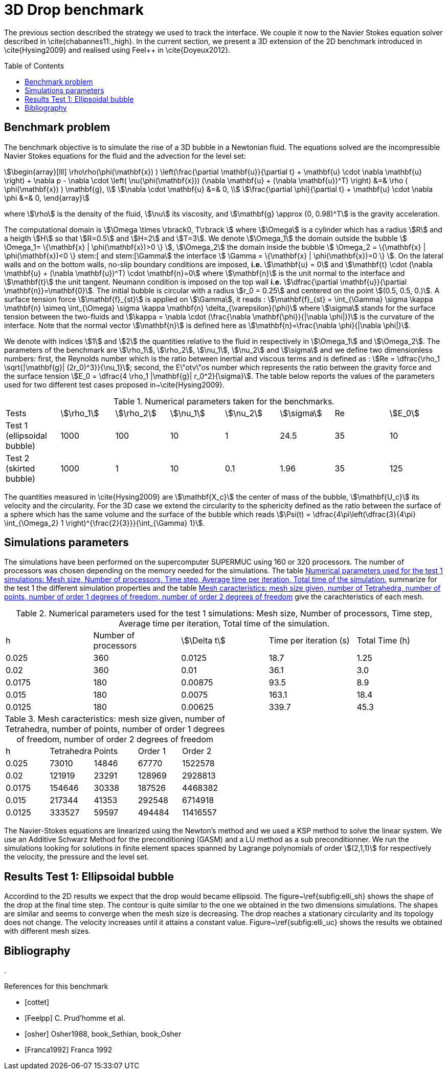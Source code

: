 3D Drop benchmark
=================
:toc:
:toc-placement: preamble
:toclevels: 1

The previous section described the strategy we used to track the interface. We
couple it now to the Navier Stokes equation solver described in
\cite{chabannes11:_high}. In the current section, we present a 3D extension of the 2D benchmark introduced in \cite{Hysing2009} and realised using Feel++
in \cite{Doyeux2012}.

== Benchmark problem

The benchmark objective is to simulate the rise of a 3D bubble in a Newtonian
fluid. The equations solved are the incompressible Navier Stokes equations for
the fluid and the advection for the level set:
[stem]
++++
\begin{array}[lll]
 \rho\rho(\phi(\mathbf{x}) ) \left(\frac{\partial \mathbf{u}}{\partial t} + \mathbf{u} \cdot \nabla \mathbf{u} \right) + \nabla p - \nabla \cdot \left( \nu(\phi(\mathbf{x})) (\nabla \mathbf{u} + (\nabla \mathbf{u})^T) \right) &=& \rho ( \phi(\mathbf{x}) ) \mathbf{g}, \\
\nabla \cdot \mathbf{u} &=& 0, \\
\frac{\partial \phi}{\partial t} + \mathbf{u} \cdot \nabla \phi &=& 0, 
\end{array}
++++
where stem:[\rho] is the density of the fluid, stem:[\nu] its viscosity, and stem:[\mathbf{g} \approx (0,
0.98)^T] is the gravity acceleration.

The computational domain is stem:[\Omega \times \rbrack0, T\rbrack ] where stem:[\Omega] is a cylinder which has a radius
stem:[R] and a heigth stem:[H] so that stem:[R=0.5] and stem:[H=2] and stem:[T=3]. We denote stem:[\Omega_1] the domain outside
the bubble stem:[ \Omega_1= \{\mathbf{x} | \phi(\mathbf{x})>0 \} ], stem:[\Omega_2] the domain inside the bubble stem:[
\Omega_2 = \{\mathbf{x} | \phi(\mathbf{x})<0 \} stem:[ and stem:[\Gamma] the interface stem:[ \Gamma =
\{\mathbf{x} | \phi(\mathbf{x})=0 \} ].  On the lateral walls and on the bottom walls, no-slip boundary
conditions are imposed, *i.e.* stem:[\mathbf{u} = 0] and stem:[\mathbf{t} \cdot (\nabla
\mathbf{u} + (\nabla \mathbf{u})^T) \cdot \mathbf{n}=0] where stem:[\mathbf{n}] is the unit normal to
the interface and stem:[\mathbf{t}] the unit tangent. Neumann condition is
imposed on the top wall *i.e.* stem:[\dfrac{\partial \mathbf{u}}{\partial \mathbf{n}}=\mathbf{0}]. The initial
bubble is circular with a radius stem:[r_0 = 0.25] and centered on the point stem:[(0.5, 0.5, 0.)].
A surface tension force stem:[\mathbf{f}_{st}] is applied on stem:[\Gamma], it reads :
stem:[\mathbf{f}_{st} = \int_{\Gamma} \sigma \kappa \mathbf{n} \simeq \int_{\Omega} \sigma
\kappa \mathbf{n} \delta_{\varepsilon}(\phi)] where stem:[\sigma] stands for the surface tension between the two-fluids and 
stem:[\kappa = \nabla \cdot (\frac{\nabla   \mathbf{\phi}}{|\nabla \phi|})] is the curvature of the interface. Note that the
 normal vector stem:[\mathbf{n}] is defined here as stem:[\mathbf{n}=\frac{\nabla \phi}{|\nabla \phi|}].

We denote with indices stem:[1] and stem:[2] the quantities relative to the fluid in respectively in stem:[\Omega_1] and stem:[\Omega_2]. The parameters of the benchmark are stem:[\rho_1], stem:[\rho_2], stem:[\nu_1], stem:[\nu_2] and stem:[\sigma] and we define two dimensionless numbers: first, the Reynolds number which is the  ratio between inertial and viscous terms and is defined as : 
stem:[Re = \dfrac{\rho_1 \sqrt{|\mathbf{g}|  (2r_0)^3}}{\nu_1}]; second, the E\"otv\"os number which represents the ratio between the gravity force and the surface tension 
stem:[E_0 = \dfrac{4 \rho_1 |\mathbf{g}| r_0^2}{\sigma}]. 
The table below reports the values  of the parameters used for two different test cases proposed in~\cite{Hysing2009}.

.Numerical parameters taken for the benchmarks.
|===
| Tests  | stem:[\rho_1]  | stem:[\rho_2]  | stem:[\nu_1]  | stem:[\nu_2]  | stem:[\sigma]  | Re  | stem:[E_0] 
| Test 1 (ellipsoidal bubble)  | 1000     | 100       |  10     |   1       |    24.5   | 35    |  10
| Test 2 (skirted bubble)     |  1000     |  1        |  10     |  0.1      |  1.96     | 35    | 125
|===

The quantities measured in \cite{Hysing2009} are stem:[\mathbf{X_c}] the center of mass
of the bubble, stem:[\mathbf{U_c}] its velocity and the circularity. For the 3D case
we extend the circularity to the sphericity defined as the ratio
between the surface of a sphere which has the same volume and the surface
of the bubble which reads stem:[\Psi(t) = \dfrac{4\pi\left(\dfrac{3}{4\pi} \int_{\Omega_2} 1 \right)^{\frac{2}{3}}}{\int_{\Gamma} 1}].

== Simulations parameters

The simulations have been performed on the supercomputer SUPERMUC using 160 or 320
processors. The number of processors was chosen depending on the memory needed for
the simulations. The table <<TableModelingCFDMultiFluid3dDropParamTest1>> summarize for the test 1 the different simulation properties and the table <<TableModelingCFDMultiFluid3dDropMeshSize>> give the carachteristics of each mesh.

[[TableModelingCFDMultiFluid3dDropParamTest1]]
.Numerical parameters used for the test 1 simulations: Mesh size, Number of processors, Time step, Average time per iteration, Total time of the simulation.
|===
| h         | Number of processors  | stem:[\Delta t]  | Time per iteration (s)  | Total Time (h)
| 0.025     | 360                   | 0.0125      | 18.7                    | 1.25           
| 0.02      | 360                   | 0.01        | 36.1                    | 3.0            
| 0.0175    | 180                   | 0.00875     | 93.5                    | 8.9            
| 0.015     | 180                   | 0.0075      | 163.1                   | 18.4     
| 0.0125    | 180                   | 0.00625     | 339.7                   | 45.3     
|===

[[TableModelingCFDMultiFluid3dDropMeshSize]]
.Mesh caracteristics: mesh size given, number of Tetrahedra, number of points, number of order 1 degrees of freedom, number of order 2 degrees of freedom    
|===
| h         | Tetrahedra   | Points    | Order 1      | Order 2
|      0.025     | 73010         | 14846    | 67770        | 1522578    
|      0.02      | 121919        | 23291    | 128969       | 2928813    
|      0.0175    | 154646        | 30338    | 187526       | 4468382    
|      0.015     | 217344        | 41353    | 292548       | 6714918    
|      0.0125    | 333527        | 59597    | 494484       | 11416557   
|===

The Navier-Stokes equations are linearized using the Newton's method and we used a KSP method to
solve the linear system. We use an Additive Schwarz Method for the preconditioning (GASM)
and a LU method as a sub preconditionner.
We run the simulations looking for solutions in finite element spaces spanned by
Lagrange polynomials of order stem:[(2,1,1)] for respectively the velocity, the
pressure and the level set.

== Results Test 1: Ellipsoidal bubble

Accordind to the 2D results we expect that the drop would became ellipsoid. The
figure~\ref{subfig:elli_sh} shows the shape of the drop at the final time step.
The contour is quite similar to the one we obtained in the two dimensions simulations.
The shapes are similar and seems to converge when the mesh size is decreasing.
The drop reaches a stationary circularity and its topology does not change.
The velocity increases until it attains a constant value. Figure~\ref{subfig:elli_uc}
shows the results we obtained with different mesh sizes.

== Bibliography
. 
[bibliography]
.References for this benchmark
- [[[cottet]]] 
- [[[Feelpp]]] C. Prud'homme et al.
- [[[osher]]] Osher1988, book_Sethian, book_Osher
- [[[Franca1992]]] Franca 1992
